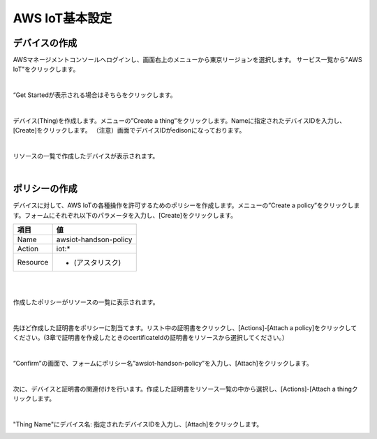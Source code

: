 =================
AWS IoT基本設定
=================

デバイスの作成
==============

AWSマネージメントコンソールへログインし、画面右上のメニューから東京リージョンを選択します。
サービス一覧から"AWS IoT"をクリックします。

.. image:: images/3-servicemenu.png

|           
                   
“Get Startedが表示される場合はそちらをクリックします。

.. image:: images/3-getstart.png

|           

デバイス(Thing)を作成します。メニューの”Create a thing”をクリックします。Nameに指定されたデバイスIDを入力し、[Create]をクリックします。
（注意）画面でデバイスIDがedisonになっております。

.. image:: images/3-create-thing.png

|           

リソースの一覧で作成したデバイスが表示されます。

.. image:: images/3-thing.png

|           

ポリシーの作成
==============

デバイスに対して、AWS IoTの各種操作を許可するためのポリシーを作成します。メニューの”Create a policy”をクリックします。フォームにそれぞれ以下のパラメータを入力し、[Create]をクリックします。

============= ============================
項目          値
============= ============================
Name          awsiot-handson-policy
Action        iot:*
Resource      * (アスタリスク)
============= ============================

|

.. image:: images/3-create-policy.png

|           

作成したポリシーがリソースの一覧に表示されます。

.. image:: images/3-policy.png

|           

先ほど作成した証明書をポリシーに割当てます。リスト中の証明書をクリックし、[Actions]-[Attach a policy]をクリックしてください。(3章で証明書を作成したときのcertificateIdの証明書をリソースから選択してください。）

.. image:: images/3-attach-policy.png

|           

“Confirm”の画面で、フォームにポリシー名”awsiot-handson-policy”を入力し、[Attach]をクリックします。

.. image:: images/3-attach-policy-2.png

|           

次に、デバイスと証明書の関連付けを行います。作成した証明書をリソース一覧の中から選択し、[Actions]-[Attach a thingクリックします。

.. image:: images/3-attach-thing.png

|           

"Thing Name"にデバイス名: 指定されたデバイスIDを入力し、[Attach]をクリックします。

.. image:: images/3-attach-thing-2.png
